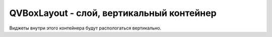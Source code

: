 .. py:module:: QtGui

QVBoxLayout - слой, вертикальный контейнер
==========================================

Виджеты внутри этого контейнера будут распологаться вертикально.


.. py:class:: QVBoxLayout()

    Контейнер виджетов

    .. code-block:: py

        layout = QVBoxLayout()


    .. py:method:: addSpacing(space)

        Добавляет пустое место в контейнер

        .. code-block:: py

            layout.addSpacing(100)


    .. py:method:: addWidget(widget, alignment)

        Добавляет виджет в лейаут

        * widget - :py:class:`QtGui.QWidget`, виджет
        * alignment - положение виджета в контейнере
            * :py:attr:`QtCore.Qt.QAlignTop`
            * :py:attr:`QtCore.Qt.QAlignBottom`


        .. code-block:: py

            button = QPushButton('text')

            layout.addWidget(button)


    .. py:method:: insertSpacing(index, space)

        Добавляет пустое место в контейнер по указанному индексу

        .. code-block:: py

            layout.insertSpacing(0, 150)


    .. py:method:: insertWidget(index, widget)

        Добавляет виджет в контейнер по указанной позиции

        .. code-block:: py

            layout.insertWidget(0, button_widget)